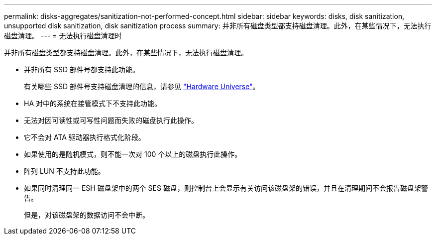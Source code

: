 ---
permalink: disks-aggregates/sanitization-not-performed-concept.html 
sidebar: sidebar 
keywords: disks, disk sanitization, unsupported disk sanitization, disk sanitization process 
summary: 并非所有磁盘类型都支持磁盘清理。此外，在某些情况下，无法执行磁盘清理。 
---
= 无法执行磁盘清理时


[role="lead"]
并非所有磁盘类型都支持磁盘清理。此外，在某些情况下，无法执行磁盘清理。

* 并非所有 SSD 部件号都支持此功能。
+
有关哪些 SSD 部件号支持磁盘清理的信息，请参见 https://hwu.netapp.com/["Hardware Universe"^]。

* HA 对中的系统在接管模式下不支持此功能。
* 无法对因可读性或可写性问题而失败的磁盘执行此操作。
* 它不会对 ATA 驱动器执行格式化阶段。
* 如果使用的是随机模式，则不能一次对 100 个以上的磁盘执行此操作。
* 阵列 LUN 不支持此功能。
* 如果同时清理同一 ESH 磁盘架中的两个 SES 磁盘，则控制台上会显示有关访问该磁盘架的错误，并且在清理期间不会报告磁盘架警告。
+
但是，对该磁盘架的数据访问不会中断。



